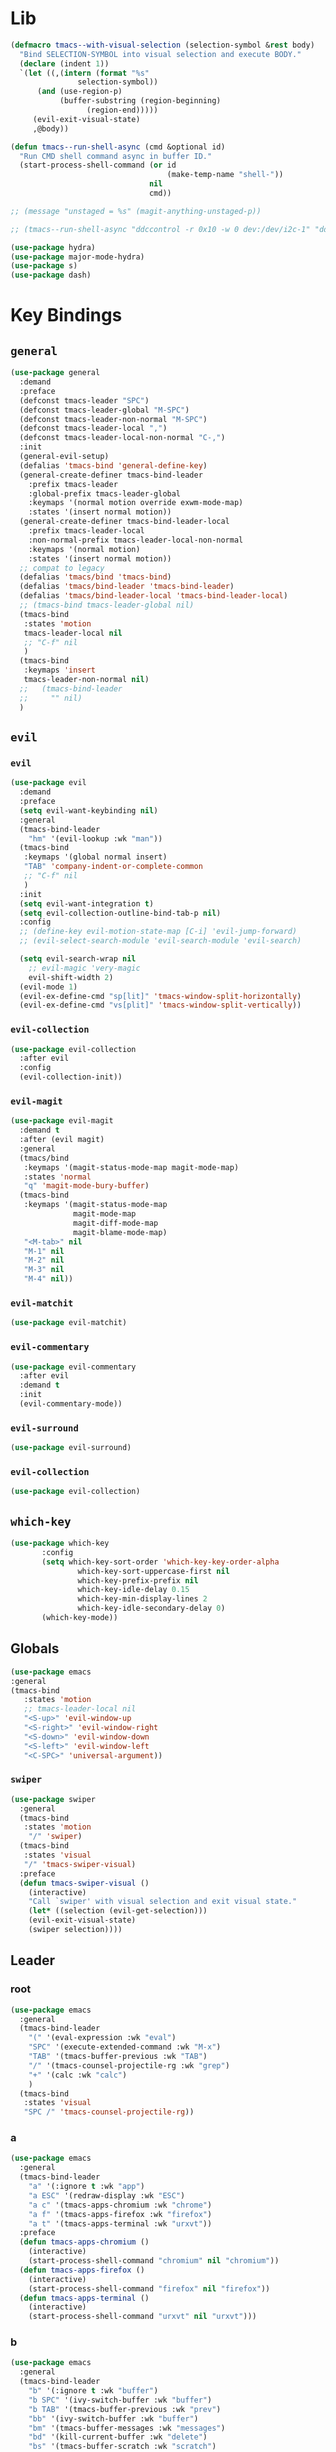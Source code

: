 #+STARTUP: contents
* Lib
#+BEGIN_SRC emacs-lisp
(defmacro tmacs--with-visual-selection (selection-symbol &rest body)
  "Bind SELECTION-SYMBOL into visual selection and execute BODY."
  (declare (indent 1))
  `(let ((,(intern (format "%s"
			   selection-symbol))
	  (and (use-region-p)
	       (buffer-substring (region-beginning)
				 (region-end)))))
     (evil-exit-visual-state)
     ,@body))

(defun tmacs--run-shell-async (cmd &optional id)
  "Run CMD shell command async in buffer ID."
  (start-process-shell-command (or id 
                                   (make-temp-name "shell-"))
                               nil 
                               cmd))

;; (message "unstaged = %s" (magit-anything-unstaged-p))

;; (tmacs--run-shell-async "ddccontrol -r 0x10 -w 0 dev:/dev/i2c-1" "ddccontrol")
#+END_SRC
#+BEGIN_SRC emacs-lisp
(use-package hydra)
(use-package major-mode-hydra)
(use-package s)
(use-package dash)
#+END_SRC
* Key Bindings
** =general=
#+BEGIN_SRC emacs-lisp
(use-package general
  :demand
  :preface
  (defconst tmacs-leader "SPC")
  (defconst tmacs-leader-global "M-SPC")
  (defconst tmacs-leader-non-normal "M-SPC")
  (defconst tmacs-leader-local ",")
  (defconst tmacs-leader-local-non-normal "C-,")
  :init
  (general-evil-setup)
  (defalias 'tmacs-bind 'general-define-key)
  (general-create-definer tmacs-bind-leader
    :prefix tmacs-leader
    :global-prefix tmacs-leader-global
    :keymaps '(normal motion override exwm-mode-map)
    :states '(insert normal motion))
  (general-create-definer tmacs-bind-leader-local
    :prefix tmacs-leader-local
    :non-normal-prefix tmacs-leader-local-non-normal
    :keymaps '(normal motion)
    :states '(insert normal motion))
  ;; compat to legacy
  (defalias 'tmacs/bind 'tmacs-bind)
  (defalias 'tmacs/bind-leader 'tmacs-bind-leader)
  (defalias 'tmacs/bind-leader-local 'tmacs-bind-leader-local)
  ;; (tmacs-bind tmacs-leader-global nil)
  (tmacs-bind
   :states 'motion
   tmacs-leader-local nil
   ;; "C-f" nil
   )
  (tmacs-bind
   :keymaps 'insert
   tmacs-leader-non-normal nil)
  ;;   (tmacs-bind-leader
  ;;     "" nil)
  )
#+END_SRC
** =evil=
*** =evil=
#+BEGIN_SRC emacs-lisp
(use-package evil
  :demand
  :preface
  (setq evil-want-keybinding nil)
  :general
  (tmacs-bind-leader
    "hm" '(evil-lookup :wk "man"))
  (tmacs-bind
   :keymaps '(global normal insert)
   "TAB" 'company-indent-or-complete-common
   ;; "C-f" nil
   )
  :init
  (setq evil-want-integration t)
  (setq evil-collection-outline-bind-tab-p nil)
  :config
  ;; (define-key evil-motion-state-map [C-i] 'evil-jump-forward)
  ;; (evil-select-search-module 'evil-search-module 'evil-search)

  (setq evil-search-wrap nil
	;; evil-magic 'very-magic
	evil-shift-width 2)
  (evil-mode 1)
  (evil-ex-define-cmd "sp[lit]" 'tmacs-window-split-horizontally)
  (evil-ex-define-cmd "vs[plit]" 'tmacs-window-split-vertically))
#+END_SRC
*** =evil-collection=
#+BEGIN_SRC emacs-lisp
(use-package evil-collection
  :after evil
  :config
  (evil-collection-init))
#+END_SRC
*** =evil-magit=
#+begin_src emacs-lisp
(use-package evil-magit
  :demand t
  :after (evil magit)
  :general
  (tmacs/bind
   :keymaps '(magit-status-mode-map magit-mode-map)
   :states 'normal
   "q" 'magit-mode-bury-buffer)
  (tmacs-bind
   :keymaps '(magit-status-mode-map 
              magit-mode-map 
              magit-diff-mode-map 
              magit-blame-mode-map)
   "<M-tab>" nil
   "M-1" nil
   "M-2" nil
   "M-3" nil
   "M-4" nil))
#+end_src
*** =evil-matchit=
#+begin_src emacs-lisp
(use-package evil-matchit)
#+end_src
*** =evil-commentary=
#+begin_src emacs-lisp
(use-package evil-commentary
  :after evil
  :demand t
  :init
  (evil-commentary-mode))
#+end_src
*** =evil-surround=
#+begin_src emacs-lisp
(use-package evil-surround)
#+end_src
*** =evil-collection=
#+begin_src emacs-lisp
(use-package evil-collection)
#+end_src
** =which-key=
#+BEGIN_SRC emacs-lisp
  (use-package which-key
         :config
         (setq which-key-sort-order 'which-key-key-order-alpha
                 which-key-sort-uppercase-first nil
                 which-key-prefix-prefix nil
                 which-key-idle-delay 0.15
                 which-key-min-display-lines 2
                 which-key-idle-secondary-delay 0)
         (which-key-mode))
#+END_SRC
** Globals
#+BEGIN_SRC emacs-lisp
(use-package emacs
:general
(tmacs-bind
   :states 'motion
   ;; tmacs-leader-local nil
   "<S-up>" 'evil-window-up
   "<S-right>" 'evil-window-right
   "<S-down>" 'evil-window-down
   "<S-left>" 'evil-window-left
   "<C-SPC>" 'universal-argument))
#+END_SRC
*** =swiper=
#+BEGIN_SRC emacs-lisp
(use-package swiper
  :general
  (tmacs-bind
   :states 'motion
    "/" 'swiper)
  (tmacs-bind
   :states 'visual
   "/" 'tmacs-swiper-visual)
  :preface
  (defun tmacs-swiper-visual ()
    (interactive)
    "Call `swiper' with visual selection and exit visual state."
    (let* ((selection (evil-get-selection)))
    (evil-exit-visual-state)
    (swiper selection))))
#+END_SRC
** Leader
*** root
#+BEGIN_SRC emacs-lisp
(use-package emacs
  :general
  (tmacs-bind-leader
    "(" '(eval-expression :wk "eval")
    "SPC" '(execute-extended-command :wk "M-x")
    "TAB" '(tmacs-buffer-previous :wk "TAB")
    "/" '(tmacs-counsel-projectile-rg :wk "grep")
    "+" '(calc :wk "calc")
    )
  (tmacs-bind
   :states 'visual
   "SPC /" 'tmacs-counsel-projectile-rg))
#+END_SRC
*** a
#+BEGIN_SRC emacs-lisp
(use-package emacs
  :general
  (tmacs-bind-leader
    "a" '(:ignore t :wk "app")
    "a ESC" '(redraw-display :wk "ESC")
    "a c" '(tmacs-apps-chromium :wk "chrome")
    "a f" '(tmacs-apps-firefox :wk "firefox")
    "a t" '(tmacs-apps-terminal :wk "urxvt"))
  :preface
  (defun tmacs-apps-chromium ()
    (interactive)
    (start-process-shell-command "chromium" nil "chromium"))
  (defun tmacs-apps-firefox ()
    (interactive)
    (start-process-shell-command "firefox" nil "firefox"))
  (defun tmacs-apps-terminal ()
    (interactive)
    (start-process-shell-command "urxvt" nil "urxvt")))
#+END_SRC
*** b
#+BEGIN_SRC emacs-lisp
(use-package emacs
  :general
  (tmacs-bind-leader
    "b" '(:ignore t :wk "buffer")
    "b SPC" '(ivy-switch-buffer :wk "buffer")
    "b TAB" '(tmacs-buffer-previous :wk "prev")
    "bb" '(ivy-switch-buffer :wk "buffer")
    "bm" '(tmacs-buffer-messages :wk "messages")
    "bd" '(kill-current-buffer :wk "delete")
    "bs" '(tmacs-buffer-scratch :wk "scratch")
    "br" '(tmacs-buffer-rename :wk "rename")
    "bm" '(tmacs-buffer-messages :wk "messages")
    "bw" '(tmacs-buffer-warnings :wk "warnings")
    "bn" '(next-buffer :wk "next")
    "bN" '(previous-buffer :wk "prev"))
  :config
  ;; scratch buffer major mode  
  (setq initial-major-mode #'emacs-lisp-mode)
  :preface
  (defun tmacs-buffer-messages ()
    "Switch to the `*Messages*' buffer."
    (interactive)
    (switch-to-buffer (switch-to-buffer "*Messages*")))
  (defun tmacs-buffer-warnings ()
    "Switch to the `*Warnigns*' buffer."
    (interactive)
    (switch-to-buffer (switch-to-buffer "*Warnings*")))
  (defun tmacs-buffer-scratch ()
    "Create and switch to new unique scratch buffer."
    (interactive)
    (let* ((new-buffer (get-buffer-create (make-temp-name "scratch-"))))
      (with-current-buffer new-buffer
	(if (eq major-mode 'fundamental-mode)
	    (funcall initial-major-mode)))
      (switch-to-buffer new-buffer)))
  (defun tmacs-buffer-rename ()
    "Rename current buffer."
    (interactive)
    (rename-buffer (read-string "Rename buffer to: " (buffer-name))))
  (defun tmacs-buffer-previous (&optional window)
    "Switch back and forth between current and last buffer in the current window.
If WINDOW is set, use different window than the current."
    (interactive)
    (let ((current-buffer (window-buffer window))
          (buffer-predicate
           (frame-parameter (window-frame window) 'buffer-predicate)))
      ;; switch to first buffer previously shown in this window that matches
      ;; frame-parameter `buffer-predicate'
      (switch-to-buffer
       (or (cl-find-if (lambda (buffer)
                         (and (not (eq buffer current-buffer))
                              (or (null buffer-predicate)
                                  (funcall buffer-predicate buffer))))
                       (mapcar #'car (window-prev-buffers window)))
           ;; `other-buffer' honors `buffer-predicate' so no need to filter
           (other-buffer current-buffer t))))))
#+END_SRC
**** =ivy=
#+BEGIN_SRC emacs-lisp
(use-package ivy
  :config
  (ivy-mode 1)
  (define-key ivy-minibuffer-map [escape] 'minibuffer-keyboard-quit)
  ;; add ‘recentf-mode’ and bookmarks to ‘ivy-switch-buffer’.
  (setq ivy-use-virtual-buffers t)
  ;; number of result lines to display
  (setq ivy-height 10)
  ;; do not count candidates
  (setq ivy-count-format "(%d/%d)")
  ;; no regexp by default
  (setq ivy-initial-inputs-alist nil)
  ;; don't exit on backspace
  (setq ivy-on-del-error-function nil)
  (setq ivy-use-selectable-prompt t)
  ;; configure regexp engine.
  (setq ivy-re-builders-alist
	;; allow input not in order
	'((t . ivy--regex-ignore-order))))
#+END_SRC
*** e
#+begin_src emacs-lisp
(use-package emacs
  :after flycheck
  :general
  (tmacs-bind-leader
    "e" '(:ignore t :wk "edit/error")
    "e ESC" '(redraw-display :wk "ESC")
    "el" '(tmacs-error-list-toggle :wk "list errors")
    "en" '(flycheck-next-error :wk "next")
    "ep" '(flycheck-previous-error :wk "previous")
    "ev" '(flycheck-verify-setup :wk "verify")
    "ea SPC" '(tmacs-edit-align-whitespace :wk "SPC")
    "ea&" '(tmacs-edit-align-& :wk "&")
    "ea," '(tmacs-edit-align-comma :wk ",")
    )
  :preface
  ;; toggle flycheck window
  (defun tmacs-error-list-toggle ()
    "Toggle flycheck's error list window.
If the error list is visible, hide it.  Otherwise, show it."
    (interactive)
    (-if-let (window (flycheck-get-error-list-window))
	(quit-window nil window)
      (flycheck-list-errors)))
  ;; from: http://pragmaticemacs.com/emacs/aligning-text/
  (defun tmacs-edit-align-whitespace (start end)
    "Align columns by whitespace"
    (interactive "r")
    (align-regexp start end
                  "\\(\\s-*\\)\\s-" 1 0 t))
  (defun tmacs-edit-align-& (start end)
    "Align columns by &"
    (interactive "r")
    (align-regexp start end
                  "\\(\\s-*\\)&" 1 1 t))
  (defun tmacs-edit-align-comma (start end)
    "Align columns by comma"
    (interactive "r")
    (align-regexp start end
                  "\\(\\s-*\\)," 1 1 t))
  )
#+end_src
*** f
#+BEGIN_SRC emacs-lisp
(use-package emacs
  :general
  (tmacs-bind-leader
    "f" '(:ignore t :wk "file")
    "fe" '(:ignore t :wk "emacs")
    "fec" '(tmacs-file-config-src :wk "config")
    "fei" '(tmacs-file-init :wk "init")
    "fet" '(tmacs-file-tmacs :wk "tmacs (legacy)")
    "feb" '(tmacs-file-bootstrap-emacs :wk "bootstrap")
    "fep" '(tmacs-file-emacs-package :wk "package")
    "fD" '(tmacs-file-delete :wk "Delete")
    "fn" '(:ignore t :wk "nix")
    "fnn" '(tmacs-file-nix-home :wk "home")
    "fnh" '(tmacs-file-nix-home :wk "home")
    "fnc" '(tmacs-file-nix-current-host :wk "config")
    "fT" '(tmacs-file-touch :wk "Touch")
    )
  :preface
  (defun tmacs-file-config-src ()
    "Open 'tmacs-file-config-src."
    (interactive)
    (find-file-existing tmacs-file-config-src))
  (defun tmacs-file-init ()
    "Open 'tmacs-file-init."
    (interactive)
    (find-file-existing tmacs-file-init))
  (defun tmacs-file-tmacs ()
    "Open tmacs legacy config."
    (interactive)
    (find-file-existing (expand-file-name "~/tmacs/config.org")))
  (defun tmacs-file-touch ()
    "updates mtime on the file for the current buffer."
    (interactive)
    (shell-command (concat "touch " (shell-quote-argument (buffer-file-name))))
    (clear-visited-file-modtime))
(defun tmacs-file-bootstrap-emacs ()
    "Open bootstrap config."
    (interactive)
    (find-file-existing (expand-file-name "init_bootstrap.el"
                                          tmacs-file-nixos-emacs)))
(defun tmacs-file-emacs-package ()
    "Open emacs package file."
    (interactive)
    (find-file-existing (expand-file-name "services/emacs/package.nix"
                                          tmacs-file-nixos-root)))
(defun tmacs-file-delete ()
  "Delete the current buffer and the file it is visiting."
    (interactive)
    (let ((file-name (buffer-file-name)))
      (when (and file-name (yes-or-no-p (concat "Delete buffer and file " file-name "? ")))
        (delete-file file-name)
        (kill-current-buffer)
        (message "Deleted %s." file-name))))
(defun tmacs-file-nix-current-host ()
    "Open current host config."
    (interactive)
    (find-file-existing (expand-file-name "hosts/current/default.nix"
                                          tmacs-file-nixos-root)))
(defun tmacs-file-nix-home ()
    "Open home config."
    (interactive)
    (find-file-existing (expand-file-name "home/home.nix"
                                          tmacs-file-nixos-root))))
#+END_SRC
*** g
#+BEGIN_SRC emacs-lisp
(use-package emacs
  ;; :after (magit git-timemachine)
  :general
  (tmacs-bind-leader
    "g" '(:ignore t :wk "git")
    "g ESC" '(redraw-display :wk t)
    "gs" '(magit-status :wk "status")
    "gs" '(magit-status :wk "status")
    "gS" '(tmacs-magit-ediff-stage :wk "stage")
    "gt" '(git-timemachine :wk "timemachine")
    "gb" '(magit-blame :wk "blame")
    "p#" '(magit-init :wk "init"))
  (tmacs/bind-leader-local
    :keymaps 'git-commit-mode-map
    "c" 'with-editor-finish
    "a" 'with-editor-cancel)
  (tmacs/bind-leader-local
    :keymaps 'magit-log-mode-map
    "c" 'magit-log-select-pick
    "a" 'magit-log-select-quit))
#+END_SRC
*** h
#+BEGIN_SRC emacs-lisp
(use-package emacs
  :general
  (tmacs-bind-leader
    "h" '(:ignore t :wk "help")
    "hd" '(:ignore t :wk "describe")
    "hdb" '(describe-bindings :wk "bindings")
    "hdc" '(helpful-callable :wk "callable")
    "hdC" '(helpful-command :wk "Command")
    "hdd" '(helpful-at-point :wk "point")
    "hdf" '(helpful-function :wk "function")
    "hdF" '(describe-face :wk "Face")
    "hdk" '(helpful-key :wk "key")
    "hdK" '(general-describe-keybindings :wk "keymap")
    "hdm" '(describe-mode :wk "mode")
    "hdM" '(helpful-macro :wk "Macro")
    "hdp" '(describe-package :wk "package")
    "hdv" '(helpful-variable :wk "variable")
    "hf" '(:ignore t :wk "faces")
    "hff" '(list-faces-display :wk "faces")
    "hfd" '(describe-face :wk "describe")
    "hi" 'info
    "hk" '(which-key-show-top-level :wk "keys")))
#+END_SRC
**** =helpful=
#+begin_src emacs-lisp
(use-package helpful
  :general)
#+end_src
*** i
#+begin_src emacs-lisp
(use-package emacs
  :after yasnippet
  :general
  (tmacs/bind-leader
    "i" '(:ignore t :wk "insert")
    "i ESC" '(redraw-display :wk "ESC")
    "is" '(yas-insert-snippet :wk "snippet")
    "iS$" '(yas-reload-all :wk "invalidate cache")
    "iSe" '(yas-visit-snippet-file :wk "edit")
    "iSn" '(yas-new-snippet :wk "new")))
#+end_src
*** m 
#+BEGIN_SRC emacs-lisp
(use-package emacs
  :general
  (tmacs/bind-leader
    "m" '(:ignore t :wk "mode")
    "m ESC" '(redraw-display :wk "ESC")
    "me" '(emacs-lisp-mode :wk "elisp")
    "mo" '(org-mode :wk "org")
    "mf" '(fundamental-mode :wk "fundamental")
    "mt" '(text-mode :wk "text")
    "mp" '(prog-mode :wk "prog")))
#+END_SRC
*** n
#+BEGIN_SRC emacs-lisp
(use-package emacs
  :general
  (tmacs-bind-leader
    "n" '(:ignore t :wk "nix")
    "ne" '(:ignore t :wk "emacs")
    "ner" '(tmacs-nix-emacs-reload :wk "reload")
    "nl" '(tmacs-nix-load :wk "load")
    "ns" '(tmacs-nix-stage :wk "stage")
    "nS" '(tmacs-nix-switch :wk "Switch")
    "nR" '(tmacs-nix-rollback :wk "Rollback")
    "nu" '(tmacs-nix-update :wk "update"))
  :preface
  (defun tmacs-nix-emacs-reload ()
    "Reload Emacs config."
    (interactive)
    (load-file tmacs-file-dotemacs))
  (defun tmacs--nix-run (cmds)
    "Run tnix binary with CMDS."
    (let ((default-directory tmacs-file-nixos-root)
          (compilation-buffer-name-function (lambda (ignore) 
                                              "" "*tnix*")))
      (compile (format "tnix %s" cmds) t)))
  (defun tmacs-nix-load ()
    "Load nix config."
    (interactive)
    (tmacs--nix-run "load"))
  (defun tmacs-nix-stage ()
    "Stage nix config."
    (interactive)
    (let ((default-directory "/etc/nixos"))
      (if (not (magit-anything-unstaged-p))
          (tmacs--nix-run "stage")
        (message "Unstaged changes, please review.")
        (magit-status))))
  (defun tmacs-nix-switch ()
    "Switch to new nix config."
    (interactive)
    (let ((default-directory "/etc/nixos"))
      (if (not (magit-anything-modified-p))
          (progn
            (tmacs--nix-run "switch")
            ;; TODO: only tag when exit code is 0
            (magit-run-git "tag" "-d" "stable")
            (magit-tag-create "stable" "HEAD"))
        (message "Uncommited changes, please review.")
        (magit-status))))
  (defun tmacs-nix-rollback ()
    "Rollback to last switched nix config."
    (interactive)
    (tmacs--nix-run "rollback"))
  (defun tmacs-nix-update ()
    "Update channels."
    (interactive)
    (tmacs--nix-run "update")))
#+END_SRC
*** p
#+BEGIN_SRC emacs-lisp
(use-package emacs
  :general
  (tmacs-bind-leader
    "p" '(:ignore t :wk "project")
    "p(" '(projectile-run-eshell :wk "shell")
    ;; TODO: p: open URxvt<$PROJECT>
    "pc" '(projectile-compile-project :wk "compile")
    "pC" '(projectile-configure-project :wk "configure")
    "pD" '(projectile-kill-buffers :wk "delete")
    "pF" '(projectile-dired :wk "files")
    "pr" '(projectile-run-project :wk "run")
    ;; "px" '(tmacs/project/run :wk "exec")
    "pt" '(projectile-test-project :wk "test")
    "p." '(projectile-edit-dir-locals :wk "dir-locals")
    "pi" '(tmacs-project-issues :wk "info")
    "pI" '(org-projectile-capture-for-current-project :wk "new Issue")
    "p SPC" '(counsel-projectile :wk "project")
    "pb" '(counsel-projectile-switch-to-buffer :wk "buffer")
    "pf" '(counsel-projectile-find-file :wk "file")
    "pg" '(counsel-projectile-rg :wk "grep")
    "p $" '(projectile-invalidate-cache :wk "invalidate")
    "pl" '(counsel-projectile-switch-project :wk "list")
    "fr" '(counsel-recentf :wk "recent")
    "ff" '(counsel-find-file :wk "find")
    ;; TODO: current dir (dired+?)
    "f SPC" '(dired :wk "dired")
    "fF" '(tmacs-counsel-find-file-frame :wk "find in Frame")
    "iu" '(counsel-unicode-char :wk "unicode")
    "hh" '(counsel-apropos :wk "help")

))
#+END_SRC
**** =projectile=
#+BEGIN_SRC emacs-lisp
(use-package projectile
  :demand
  :after magit
  :preface
   ;;; Default rg arguments
  ;; https://github.com/BurntSushi/ripgrep
  (when (executable-find "rg")
    (progn
      (defun modi/advice-projectile-use-rg (ignore)
        "Always use `rg' for getting a list of all files in the project."
        (ignore ignore)
        "rg --line-number --smart-case --follow --mmap --hidden -g '!.git' --null --files")
      (defun tmacs-advice-projectile-get-sub-projects-files (&rest ignore)
        (ignore ignore)
        nil)))

  (defun tmacs-projectile-project-type-cmake-configure ()
    "Configure CMake project."
    (interactive)
    (let* ((build-type (tmacs--projectile-project-type-cmake-configure-prompt)))
      (let ((default-directory (projectile-project-root)))
        (compile (concat "(cd build && cmake -DCMAKE_BUILD_TYPE=" build-type " .. && make)")))))

  (defvar tmacs--projectile-project-type-cmake-configure-previous nil
    "Previously selected build type.")
  (make-variable-buffer-local 'tmacs--projectile-project-type-cmake-configure-previous)

  (defun tmacs--projectile-project-type-cmake-configure-prompt ()
    "Prompt user for build type."
    (interactive)
    (setq-local tmacs--projectile-project-type-cmake-configure-previous 
                (completing-read "Build Type: "
                                 '("Debug" "RelWithDebInfo" "Release" "MinSizeRel")
                                 nil
                                 t
                                 nil
                                 nil
                                 tmacs--projectile-project-type-cmake-configure-previous)))
  :init
  (advice-add 'projectile-get-ext-command :override #'modi/advice-projectile-use-rg)
  (advice-add 'projectile-get-sub-projects-files :override #'tmacs-advice-projectile-get-sub-projects-files)
  :config
  ;; fix for https://github.com/bbatsov/projectile/issues/1270
  ;; (setq projectile-project-compilation-cmd "")
  ;; (setq projectile-project-run-cmd "")

  (setq projectile-completion-system 'ivy
        projectile-enable-caching nil)

  (projectile-register-project-type 'npm '("package.json")
                                    :src-dir "src"
                                    :compile "npm run build"
                                    :run "npm start"
                                    :test "npm test"
                                    :test-suffix ".test")

  (projectile-register-project-type 'rust-cargo '("Cargo.toml")
                                    :src-dir "src"
                                    :compile "cargo build"
                                    :run "cargo run"
                                    :test "cargo test")

  (projectile-register-project-type 'make '("Makefile")
                                    :run "./main"
                                    :compile "make"
                                    :test "make test")

  (projectile-register-project-type 'cmake '("CMakeLists.txt")
                                    :run "(cd build && make && ./main)"
                                    :compile "(cd build && cmake .. && make)"
                                    :configure #'tmacs-projectile-project-type-cmake-configure 
                                    :test "(cd build && make test)")

  (projectile-mode))
#+END_SRC
**** =org-projectile=
#+begin_src emacs-lisp
(use-package org-projectile
  :demand t
  :after magit
  :preface
  (defun tmacs-project-issues ()
    (interactive)
    (org-projectile-goto-location-for-project (projectile-project-name)))
  :init
  (setq-default org-projectile-per-project-filepath "project.org")
  :config
  (org-projectile-per-project)
  (setq org-agenda-files (append org-agenda-files
                                 (cl-remove-if-not 'file-exists-p
                                                   (org-projectile-todo-files)))))
#+END_SRC
#+end_src
**** =counsel-projectile=
#+begin_src emacs-lisp
(use-package counsel-projectile
  :after (org magit)
  :preface
  (defun tmacs-counsel-projectile-rg ()
    (interactive)
    (tmacs--with-visual-selection counsel-projectile-rg-initial-input
				  (counsel-projectile-rg "--hidden")))
  (defun counsel-org-goto-action (x)
    "Go to headline in candidate X, show subtree and center screen."
    (progn
      (org-goto-marker-or-bmk (cdr x))
      (org-show-subtree)
      (recenter)))
  :general
  (general-def
    :prefix tmacs-leader-local
    :keymaps '(normal motion visual)
    "SPC" '(counsel-imenu :wk "imenu"))
  (tmacs-bind-leader-local
    :keymaps 'org-mode-map
    "SPC" '(counsel-org-goto :wk "goto"))
  :config
  (mapc #'projectile-add-known-project
        (mapcar #'file-name-as-directory (magit-list-repos)))
  ;; Optionally write to persistent `projectile-known-projects-file'
  (projectile-save-known-projects)
  (counsel-projectile-mode 1)
  ;; open magit when opening new project
  
  ;;(counsel-projectile-modify-action
  ;;  'counsel-projectile-switch-project-action
  ;;  '((add ("of" frame-workflow-switch-directory-frame "open in frame"))
;;  (default frame-workflow-switch-directory-frame)))

  )
#+end_src
*** q
#+BEGIN_SRC emacs-lisp
(use-package emacs
  :ensure nil
  :general
  (tmacs-bind-leader
    "q" '(:ignore t :wk "quit")
    "q ESC" '(redraw-display :wk t)
    "qR" '(tmacs-quit-reboot :wk "reboot")
    "qq" '(tmacs-quit-emacs :wk "quit xsession")
    "qQ" '(tmacs-quit-shutdown :wk "shutdown"))
  :preface
  (defun tmacs-quit-emacs ()
    "Prompt to save changed buffers and exit Emacs."
    (interactive)
    (save-some-buffers)
    (kill-emacs))
  (defun tmacs-quit-reboot ()
    "Reboot."
    (interactive)
    (tmacs--run-shell-async "reboot"))
  (defun tmacs-quit-shutdown ()
    "Reboot."
    (interactive)
    (tmacs--run-shell-async "shutdown now"))
  )
#+END_SRC
**** =restart-emacs=
#+BEGIN_SRC emacs-lisp
  (use-package restart-emacs
    :preface
    (defun tmacs-quit-restart-emacs (&optional args)
    "Restart Emacs."
    (interactive)
    (if (not tmacs-debug) (restart-emacs)
      ;; Do not trigger a restart unless we are sure, we can restart emacs
    (restart-emacs--ensure-can-restart)
    ;; We need the new emacs to be spawned after all kill-emacs-hooks
    ;; have been processed and there is nothing interesting left
    (let* ((default-directory (restart-emacs--guess-startup-directory))
           (restart-args '("-Q" "--load" "/etc/nixos/home/emacs/.emacs"))
           (kill-emacs-hook (append kill-emacs-hook
                                    (list (apply-partially #'restart-emacs--launch-other-emacs
                                                           restart-args)))))
      (save-buffers-kill-emacs)))))
#+END_SRC
*** w
#+BEGIN_SRC emacs-lisp
(use-package emacs
  :general
  (tmacs-bind-leader
    "w" '(tmacs@window/body :wk "window"))
  :preface
  (defun tmacs-window-split-horizontally ()
    "Split the window horizontally, then switch to the new pane."
    (interactive)
    (split-window-below)
    (other-window 1))

  (defun tmacs-window-split-vertically ()
    "Split the window vertically, then switch to the new pane."
    (interactive)
    (split-window-right)
    (other-window 1)))
#+END_SRC
* General
** Startup
#+BEGIN_SRC emacs-lisp
(use-package emacs
  :after exwm
  :preface
  (defun tmacs-exwm-startup ()
    ;; (exwm-workspace-switch-create nil)
    ;; (funcall #'tmacs-apps-terminal)
    (exwm-workspace-switch-create 2)
    (funcall #'tmacs-apps-chromium)
    (exwm-workspace-switch-create 9)
    (funcall 'tmacs-file-config-src))
  :init
  (defun display-startup-echo-area-message ()
    (message ""))
  (setq inhibit-startup-message t)
  (setq initial-scratch-message "")
  (add-hook 'emacs-startup-hook
	    (lambda () (unless tmacs-debug 
			 (message "Started emacs in: %s" (emacs-init-time)))))
  ;; FIXME: (add-hook 'tmacs-exwm-startup-hook #'tmacs-exwm-startup)
  )
#+END_SRC
** =counsel=
#+BEGIN_SRC emacs-lisp
(use-package counsel
    :config
  (counsel-mode))
#+END_SRC
** Compilation
#+begin_src emacs-lisp
(use-package emacs
  :config
  (setq compilation-scroll-output t))
#+end_src
** Help
*** API-Demos
#+begin_src emacs-lisp 
(use-package elisp-demos
  :demand
  :init
  (advice-add 'helpful-update
	      :after
	      #'elisp-demos-advice-helpful-update))
#+end_src
* UI
** Defaults
#+begin_src emacs-lisp
(use-package emacs
  :init
  (add-hook 'prog-mode-hook #'column-number-mode)
  :config
  (defalias 'yes-or-no-p #'y-or-n-p)
  (tooltip-mode)
  (setq blink-cursor-blinks -1))
#+end_src
*** Scrolling
#+BEGIN_SRC emacs-lisp
 (setq scroll-conservatively 101
         mouse-wheel-progressive-speed nil
         mouse-wheel-scroll-amount '(2 ((shift) . 4) ((control) . 6))
         mouse-wheel-follow-mouse 't)
#+END_SRC
** EXWM
*** =exwm-randr=
#+begin_src emacs-lisp
(use-package exwm-randr
  :config
  ;; (setq exwm-randr-workspace-monitor-plist '(1 "HDMI2" 2 "HDMI2" 3 "HDMI2" 4 "HDMI2" 5 "HDMI2" 6 "HDMI2" 7 "HDMI2" 8 "HDMI2" 9 "HDMI2" 0 "eDP1"))
  (setq exwm-randr-workspace-monitor-plist '(0 "eDP1"))
  ;; (add-hook 'exwm-randr-screen-change-hook
  ;; 	    (lambda ()
  ;; 	      (start-process-shell-command
  ;; 	       "xrandr" nil "xrandr --output VGA1 --left-of LVDS1 --auto")))
  (exwm-randr-enable)
  )
#+end_src
*** =exwm-systemtray=
#+begin_src emacs-lisp
(use-package exwm-systemtray
  :demand
  :config
  (exwm-systemtray-enable))
#+end_src
*** =exwm=
#+begin_src emacs-lisp
(use-package exwm
  :after (exwm-systemtray iflipb)
  :demand
  :general
  (tmacs-bind 
   :keymaps '(insert motion override exwm-mode-map)
   ;; [M-tab] 'next-buffer
   ;; [M-iso-lefttab] 'previous-buffer
   [M-tab] 'iflipb-next-buffer
   [M-iso-lefttab] 'iflipb-previous-buffer
   [s-tab] 'tmacs@window/body
   [S-right] 'evil-window-right
   [S-left] 'evil-window-left
   [S-up] 'evil-window-up
   [S-down] 'evil-window-down
   "M-b" 'exwm-workspace-switch-to-buffer
   )
  :init
  (add-hook 'exwm-update-class-hook
            (lambda ()
              (exwm-workspace-rename-buffer exwm-class-name)))
  (add-hook 'exwm-manage-finish-hook #'my/exwm-window-managed)
  (defvar tmacs-exwm-startup-hook nil
    "Hook run after initialization of exwm.")
  :config
  (setq exwm-workspace-number 10
        exwm-input-global-keys
        `(;; 's-r': Reset (to line-mode).
          ([?\M-r] . exwm-reset)
          ;; 's-w': Switch workspace.
          ([?\M-w] . exwm-workspace-switch)
          ([?\M-e] . exwm-edit--compose)
          ([?\M-\t] . iflipb-next-buffer)
          (,(kbd "<XF86AudioRaiseVolume>") . tmacs-desktop-volume-raise)
          (,(kbd "<XF86AudioLowerVolume>") . tmacs-desktop-volume-lower)
          (,(kbd "<XF86AudioMute>") . tmacs-desktop-volume-mute)
          (,(kbd "<S-iso-leftab>") . iflipb-previous-buffer)
          ;; 's-&': Launch application.
          ([?\s-\s] . (lambda (command)
                        (interactive (list (read-shell-command "$ ")))
                        (start-process-shell-command command nil command)))
          ;; 's-N': Switch to certain workspace.
          ,@(mapcar (lambda (i)
                      `(,(kbd (format "M-%d" i)) .
                        (lambda ()
                          (interactive)
                          (exwm-workspace-switch-create ,i))))
                    (number-sequence 0 9))))
  (setq exwm-input-simulation-keys'(
                                    
                                    ;; ([?\C-b] . [left])
                                    
                                    ;; ([?\C-f] . [right])
                                    
                                    ;; ([?\C-p] . [up])
                                    ;; ([?\C-n] . [down])
                                    ([?\C-a] . [home])
                                    ([?\C-e] . [end])
                                    ;; ([?\M-v] . [prior])
                                    ;; ([?\C-v] . [next])
                                    ;; ([?\C-d] . [delete])
                                    ;; ([?\C-k] . [S-end delete])
                                    ))
  (add-to-list 'exwm-input-prefix-keys ?\M-\s)
  (add-to-list 'exwm-input-prefix-keys ?\M-\t)
  (add-to-list 'exwm-input-prefix-keys ?\s-\t)
  (add-to-list 'exwm-input-prefix-keys ?\M-b)
  ;; TODO: investigate height problems
  ;; (setq exwm-workspace-minibuffer-position 'bottom)
  ;; disable simulation keys for terminal:
  (run-hooks 'tmacs-exwm-startup-hook)
  :preface
  (defconst tmacs--desktop-volume-format-string
    "amixer -q set Master %s unmute; volnoti-show $(amixer get Master | grep -Po '[0-9]+(?=%%)' | tail -1)")
  (defun tmacs-desktop-volume-raise ()
    "Raise desktop volume."
    (interactive)
    (start-process-shell-command "tmacs-desktop"
                                 nil 
                                 (format tmacs--desktop-volume-format-string "1+")))
  (defun tmacs-desktop-volume-lower ()
    "Lower desktop volume."
    (interactive)
    (start-process-shell-command "tmacs-desktop" 
                                 nil 
                                 (format tmacs--desktop-volume-format-string "1-")))
  (defun tmacs-desktop-volume-mute ()
    "Mute toggle desktop volume."
    (interactive)
    (start-process-shell-command "tmacs-desktop" 
                                 nil 
                                 "amixer -q set Master toggle; if amixer get Master | grep -Fq '[off]'; then volnoti-show -m; else volnoti-show $(amixer get Master | grep -Po '[0-9]+(?=%)' | tail -1); fi"
                                 ))
  (defun my/exwm-window-managed ()
    "To be called from exwm-manage-finish-hook."
    (when exwm-class-name
      (cond 
       ;; ((string= exwm-class-name "URxvt")
       ;; 	(call-interactively 'exwm-input-release-keyboard))
       ((string= exwm-class-name "Emacs")
        (call-interactively 'exwm-input-release-keyboard))))
    ;; (message "exwm-class-name: %s" exwm-class-name)
    ))
#+end_src
*** =exwm-edit=
#+begin_src emacs-lisp
(use-package exwm-edit
  :after exwm
  :demand t
  :general
  (tmacs-bind
   :keymaps 'exwm-mode-map
   "C-c" nil)
  (tmacs-bind-leader-local
    :keymaps 'exwm-edit-mode-map
    "c" 'exwm-edit--finish
    "a" 'exwm-edit--cancel)
  ;; :init
  ;; (define-key exwm-mode-map (kbd "C-c") nil)
  :init
  (setq exwm-edit-bind-default-keys nil)
  :config
  ;; (exwm-input-set-key (kbd "C-c '") nil)
  ;; (exwm-input-set-key (kbd "C-c C-'") nil)
  
  ;; (define-key exwm-input-mode-map (kbd "C-c") nil)
  )
#+end_src
** Windows
*** =golden-ratio=
#+BEGIN_SRC emacs-lisp
(use-package golden-ratio
  :preface
  (defun tmacs-ediff-comparison-buffer-p ()
    (and (boundp 'ediff-this-buffer-ediff-sessions)
         ediff-this-buffer-ediff-sessions))
  :config
  (add-to-list 'golden-ratio-exclude-modes "ediff-mode")
  (add-to-list 'golden-ratio-inhibit-functions 'tmacs-ediff-comparison-buffer-p)
  (setq golden-ratio-extra-commands '(evil-window-left 
                                      evil-window-up 
                                      evil-window-right 
                                      evil-window-down)
        golden-ratio-auto-scale t)
  (golden-ratio-mode 1))
#+END_SRC
*** =move-border=
#+BEGIN_SRC emacs-lisp
(use-package move-border
  :commands (move-border-left
	     move-border-down
	     move-border-up
	     move-border-right))
#+END_SRC
*** =winner=
#+BEGIN_SRC emacs-lisp
(use-package winner
  :preface
  (defvar tmacs-window-last-config nil)
  (defun tmacs-window-split-horizontally-for-temp-buffers ()
    (setq tmacs-window-last-config (current-window-configuration))
    (when (one-window-p t)
      (split-window-horizontally)))
  ;; from: https://www.emacswiki.org/emacs/ToggleWindowSplit
  (defun tmacs-window-toggle-split ()
    "Toggle vertical/horizontal split."
    (interactive)
    (if (= (count-windows) 2)
        (let* ((this-win-buffer (window-buffer))
	       (next-win-buffer (window-buffer (next-window)))
	       (this-win-edges (window-edges (selected-window)))
	       (next-win-edges (window-edges (next-window)))
	       (this-win-2nd (not (and (<= (car this-win-edges)
					   (car next-win-edges))
				       (<= (cadr this-win-edges)
					   (cadr next-win-edges)))))
	       (splitter
		(if (= (car this-win-edges)
		       (car (window-edges (next-window))))
		    'split-window-horizontally
		  'split-window-vertically)))
	  (delete-other-windows)
	  (let ((first-win (selected-window)))
	    (funcall splitter)
	    (if this-win-2nd (other-window 1))
	    (set-window-buffer (selected-window) this-win-buffer)
	    (set-window-buffer (next-window) next-win-buffer)
	    (select-window first-win)
	    (if this-win-2nd (other-window 1))))))
  (defun tmacs-window-previous ()
    "Switch back and forth between current and last window in the current frame."
    (interactive)
    (let (;; switch to first window previously shown in this frame
          (prev-window (get-mru-window nil t t)))
      ;; Check window was not found successfully
      (unless prev-window (user-error "Last window not found"))
      (select-window prev-window)))

  (defun tmacs-window-delete (&optional arg)
    "Delete the current window.
If the universal prefix argument ARG is used then kill the buffer too."
    (interactive "P")
    (if (equal '(4) arg)
        (kill-buffer-and-window)
      (delete-window)))
  :init
  (add-hook 'temp-buffer-window-setup-hook
            'tmacs-window-split-horizontally-for-temp-buffers)
  (setq winner-dont-bind-my-keys t)
  :config
  (pretty-hydra-define tmacs@window (:hint nil)
    ("Management" 
     (("d" delete-window "delete" :exit t)
      ("D" delete-other-windows "delete other" :exit t)
      ("<tab>" ace-swap-window "swap" :exit t)
      ("a" ace-select-window "select")
      ("o" other-window "cycle")
      ("t" tmacs-window-toggle-split "toggle split")
      )
     "Select"
     (("<left>" evil-window-left "←")
      ("<down>" evil-window-down "↓")
      ("<up>" evil-window-up "↑")
      ("<right>" evil-window-right "→"))
     "Resize"
     (
      ;; ("g" golden-ratio-mode "golden ratio")
      ("<S-left>" move-border-left "←")
      ("<S-down>" move-border-down "↓")
      ("<S-up>" move-border-up "↑")
      ("<S-right>" move-border-right "→")
      ("n" balance-windows "balance"))
     "History"
     (("u" winner-undo "undo")
      ("C-r" winner-redo "redo"))
     "Rotate"
     (("r" evil-window-rotate-downwards "rotate cw")
      ("R" evil-window-rotate-upwards "rotate ccw"))
     "Split"
     (("h" tmacs-window-split-horizontally "horizontally")
      ;; non-memoic shurtcut due to muscle memory of :sp vim command
      ("s" tmacs-window-split-horizontally "horizontally")
      ("v" tmacs-window-split-vertically "vertically"))))
  (winner-mode))
#+END_SRC
** Buffers
*** Minibuffer
#+begin_src emacs-lisp
(use-package emacs
  :init
  (add-hook 'eval-expression-minibuffer-setup-hook #'eldoc-mode)
  (add-hook 'eval-expression-minibuffer-setup-hook (lambda () (insert "()") (backward-char)))
  :config
  (setq enable-recursive-minibuffers t
        savehist-save-minibuffer-history t))
#+end_src
**** Echo Area
#+begin_src emacs-lisp
(use-package emacs
  :config
  (fringe-mode '(0 . 0))
  (dolist
      (buf (list " *Minibuf-0*" 
		 " *Minibuf-1*" 
		 " *Echo Area 0*" 
		 " *Echo Area 1*" 
		 "*Quail Completions*"))
    (when (get-buffer buf)
      (with-current-buffer buf
	(setq-local face-remapping-alist '((default 
					     (:height 0.75) 
					     (:background "#000000"))))))))
#+end_src
*** =iflipb=
#+begin_src emacs-lisp
(use-package iflipb
  :demand)
#+end_src
*** =uniquify=
#+begin_src emacs-lisp
(use-package uniquify
  :defer 2
  :init
  (setq uniquify-buffer-name-style 'forward))
#+end_src
** Theme
#+BEGIN_SRC emacs-lisp
(use-package zenburn-theme
  :demand
  :config
  (setq zenburn-use-variable-pitch t
	zenburn-scale-org-headlines t
	zenburn-scale-outline-headlines t))
#+END_SRC
** Modeline
#+begin_src emacs-lisp
(use-package emacs
  :config
  (setq display-time-default-load-average nil
	display-time-format " %a %F %H:%M")
  (display-time-mode))
#+end_src
*** =doom-modeline=
#+begin_src emacs-lisp
;; FIXME: use version pinned in home/emacs/package.nix
(use-package doom-modeline
  :hook (after-init . doom-modeline-mode)
  :config
  (doom-modeline-def-modeline 'tmacs-main
    '(bar 
      ;; workspace-number 
      window-number
      ;; evil-state 
      ;; ryo-modal 
      ;; xah-fly-keys 
      matches 
      buffer-info 
      remote-host 
      buffer-position 
      parrot 
      selection-info)
    '(persp-name 
      lsp 
      irc 
      mu4e 
      github debug 
      fancy-battery 
      minor-modes 
      input-method 
      buffer-encoding 
      major-mode 
      process 
      vcs 
      checker 
      misc-info))
  (defun tmacs-doom-modeline-mode-hook ()
    (doom-modeline-set-modeline 'tmacs-main 'default))
  (add-hook 'doom-modeline-mode-hook 'tmacs-doom-modeline-mode-hook)
  (setq doom-modeline-height 25))
#+end_src
** Highlighting
*** =hl-line=
#+begin_src emacs-lisp
(use-package hl-line
  :init (global-hl-line-mode t)
  :config
  (setq hl-line-sticky-flag nil
        global-hl-line-sticky-flag nil))
#+end_src
*** =hl-todo=
#+BEGIN_SRC emacs-lisp
(use-package hl-todo
  :demand t
  :config
  (setq hl-todo-keyword-faces
        '(("HOLD" . "#d0bf8f")
          ("WIP" . "#d0bf8f")
          ("TODO" . "#cc9393")
          ("NEXT" . "#dca3a3")
          ("THEM" . "#dc8cc3")
          ("PROG" . "#7cb8bb")
          ("OKAY" . "#7cb8bb")
          ("DONT" . "#5f7f5f")
          ("DISABLED" . "#5f7f5f")
          ("FAIL" . "#8c5353")
          ("DONE" . "#afd8af")
          ("NOTE"   . "#d0bf8f")
          ("KLUDGE" . "#d0bf8f")
          ("HACK"   . "#d0bf8f")
          ("FIXME"  . "#cc9393")
          ("XXX"    . "#cc9393")
          ("XXXX"   . "#cc9393")
          ("???"    . "#cc9393")))
  (global-hl-todo-mode))
#+END_SRC
* Editing
** Defaults
#+begin_src emacs-lisp
(use-package emacs
  :config
  ;; Put all backup files in a single place
  (let ((backup-dir (expand-file-name "backup" user-emacs-directory)))
    (unless (file-directory-p backup-dir)
      (mkdir backup-dir t))
    (setq backup-directory-alist `(("." . ,backup-dir))))
  (setq auto-save-file-name-transforms `((".*" ,(concat user-emacs-directory "auto-save") t))
	auto-save-list-file-name (concat user-emacs-directory "autosave")
	abbrev-file-name (concat user-emacs-directory "abbrev_defs")
	backup-by-copying t
	version-control t
	vc-make-backup-files t
	kept-new-versions 10
	kept-old-versions 0
	delete-old-versions t
	;; Disable creation of lock-files named .#<filaname>
	create-lockfiles nil
	large-file-warning-threshold 100000000)
  (save-place-mode 1)
  (delete-selection-mode t))
#+end_src

Adapted from: [[https://github.com/hrs/sensible-defaults.el/blob/master/sensible-defaults.el][hrs/sensible-defaults]]
#+BEGIN_SRC emacs-lisp
(setq-default indent-tabs-mode nil
              tab-width 2
              js-indent-level 2
              sentence-end-double-space nil
              vc-follow-symlinks t
              tab-always-indent 'complete
              max-specpdl-size 10000
              save-interprogram-paste-before-kill t
              help-window-select t
              fill-column 80)
#+END_SRC

Treat CamelCase as separate words.
#+BEGIN_SRC emacs-lisp
(add-hook 'prog-mode-hook 'subword-mode)
#+END_SRC

When saving a file that starts with a shebang, make it executable.
#+BEGIN_SRC emacs-lisp
(add-hook 'after-save-hook
          'executable-make-buffer-file-executable-if-script-p)
#+END_SRC

When saving a file in a directory that doesn't exist, offer
to (recursively) create the file's parent directories.
#+BEGIN_SRC emacs-lisp
(add-hook 'before-save-hook
          (lambda ()
            (when buffer-file-name
              (let ((dir (file-name-directory buffer-file-name)))
                (when (and (not (file-exists-p dir))
                           (y-or-n-p (format "Directory %s does not exist. Create it?" dir)))
                  (make-directory dir t))))))
#+END_SRC

Add file sizes in human-readable units (KB, MB, etc) to dired buffers.
#+BEGIN_SRC emacs-lisp
(setq-default dired-listing-switches "-alh")
#+END_SRC

Use ligatures, to show fancy symbols for lambda functions and more.
#+BEGIN_SRC emacs-lisp
(global-prettify-symbols-mode t)
#+END_SRC
*** UTF-8
Use UTF-8 everywhere.
#+BEGIN_SRC emacs-lisp
(use-package emacs
  :config
  (when (fboundp 'set-charset-priority)
    (set-charset-priority 'unicode))
  (prefer-coding-system                   'utf-8)
  (set-terminal-coding-system             'utf-8)
  (set-keyboard-coding-system             'utf-8)
  (set-selection-coding-system            'utf-8)
  (setq locale-coding-system              'utf-8)
  (setq-default buffer-file-coding-system 'utf-8))
#+END_SRC
** Autosave
Save files periodically and on close.
#+BEGIN_SRC emacs-lisp
(use-package savehist
  :config
  (setq savehist-file (concat user-emacs-directory "savehist")
        history-length 1000
        savehist-autosave-interval 60
        savehist-additional-variables '(mark-ring
                                        global-mark-ring
                                        search-ring
                                        regexp-search-ring
                                        extended-command-history))
  (savehist-mode t))
#+END_SRC
** Auto Completion
*** =Company=
#+BEGIN_SRC emacs-lisp
(use-package company
  :demand
  :general
  (tmacs-bind
   :keymaps 'company-active-map
   :states 'insert
   "<tab>" 'company-complete-common-or-cycle)
  :config
  (setq company-idle-delay 0
        company-minimum-prefix-length 2
        company-require-match nil
        company-dabbrev-ignore-case nil
        company-dabbrev-downcase nil
        company-tooltip-align-annotations t)
  (global-company-mode))
#+END_SRC
** =autorevert=
#+BEGIN_SRC emacs-lisp
(use-package autorevert
  :init
  (setq auto-revert-verbose nil
	global-auto-revert-non-file-buffers t)
  (global-auto-revert-mode))
#+END_SRC
** =auto-indent-mode=
#+begin_src emacs-lisp
(use-package auto-indent-mode
  :config
  (auto-indent-global-mode))
#+end_src
** Alignment
Helper bindings to allow aligning columns of text.
#+begin_src emacs-lisp
(use-package emacs
  :preface
  ;; from: http://pragmaticemacs.com/emacs/aligning-text/
  (defun tmacs-edit-align-whitespace (start end)
    "Align columns by whitespace"
    (interactive "r")
    (align-regexp start end
                  "\\(\\s-*\\)\\s-" 1 0 t))
  (defun tmacs-edit-align-& (start end)
    "Align columns by &"
    (interactive "r")
    (align-regexp start end
                  "\\(\\s-*\\)&" 1 1 t))
  (defun tmacs-edit-align-comma (start end)
    "Align columns by comma"
    (interactive "r")
    (align-regexp start end
                  "\\(\\s-*\\)," 1 1 t))
  :general
  (tmacs/bind-leader
    "ea SPC" '(tmacs-edit-align-whitespace :wk "SPC")
    "ea&" '(tmacs-edit-align-& :wk "&")
    "ea," '(tmacs-edit-align-comma :wk ",")))
#+end_src
** =recentf=
Keep a list of the most recently used files.
#+BEGIN_SRC emacs-lisp
(use-package recentf
  :init
  (add-hook 'find-file-hook
            (lambda () (unless recentf-mode
			 (recentf-mode)
			 (recentf-track-opened-file))))
  :config
  (setq recentf-save-file (concat user-emacs-directory "recentf")
        recentf-max-saved-items 1000
        recentf-auto-cleanup 'never
        recentf-filename-handlers '(abbreviate-file-name)))
#+END_SRC
** Syntax checking
*** =flycheck=
#+BEGIN_SRC emacs-lisp
(use-package flycheck
  :init
  (add-hook 'prog-mode-hook 'flycheck-mode)
  (add-hook 'markdown-mode-hook #'flycheck-mode)
  (add-hook 'text-mode-hook #'flycheck-mode)
  (add-hook 'org-mode-hook #'flycheck-mode)
  :config
  (flycheck-add-mode 'proselint 'org-mode)
  (setq-default flycheck-check-syntax-automatically '(save idle-change mode-enabled)
                flycheck-idle-change-delay 3)
  (define-fringe-bitmap 'my-flycheck-fringe-indicator
    (vector #b00000000
            #b00000000
            #b00000000
            #b00000000
            #b00000000
            #b00000000
            #b00000000
            #b00011100
            #b00111110
            #b00111110
            #b00111110
            #b00011100
            #b00000000
            #b00000000
            #b00000000
            #b00000000
            #b00000000))
  (flycheck-define-error-level 'error
    :severity 2
    :overlay-category 'flycheck-error-overlay
    :fringe-bitmap 'my-flycheck-fringe-indicator
    :fringe-face 'flycheck-fringe-error)
  (flycheck-define-error-level 'warning
    :severity 1
    :overlay-category 'flycheck-warning-overlay
    :fringe-bitmap 'my-flycheck-fringe-indicator
    :fringe-face 'flycheck-fringe-warning)
  (flycheck-define-error-level 'info
    :severity 0
    :overlay-category 'flycheck-info-overlay
    :fringe-bitmap 'my-flycheck-fringe-indicator
    :fringe-face 'flycheck-fringe-info))


#+END_SRC

** Snippets
*** =yasnippet=
#+begin_src emacs-lisp
(use-package yasnippet
  :config
  (setq yas-snippet-dirs '("/etc/nixos/home/snippets"))
  (yas-global-mode 1))
#+end_src

*** =yasnippet-snippets=
#+begin_src emacs-lisp
(use-package yasnippet-snippets
  :after yasnippet)
#+end_src

** Version Control
*** =magit=
#+begin_src emacs-lisp
(use-package magit
  :preface
  (defun tmacs-magit-ediff-stage ()
    (interactive)
    "Stage current file using ediff."
    (magit-ediff-stage (magit-current-file)))
  :init
  (add-hook 'magit-log-mode-hook #'evil-normalize-keymaps)
  :config
  (defun tmacs/magit-rebase-split-commit-do ()
    (remove-hook 'magit-post-refresh-hook 'tmacs/magit-rebase-split-commit-do t)
    (magit-reset-head "HEAD^"))
  (defun tmacs/magit-rebase-split-commit (commit args)
    (interactive (list (magit-commit-at-point)
                       (magit-rebase-arguments)))
    (add-hook 'magit-post-refresh-hook 'tmacs/magit-rebase-split-commit-do nil t)
    (magit-rebase-edit-commit commit args))
  (magit-define-popup-action 'magit-rebase-popup
			     ?S "to Split up a commit" 'tmacs/magit-rebase-split-commit)
  (setq magit-display-buffer-function #'magit-display-buffer-fullframe-status-v1
        magit-bury-buffer-function #'magit-mode-quit-window
        ;; magit-bury-buffer-function #'tmacs-magit-mode-bury-buffer-function 
        magit-save-repository-buffers 'dontask
        magit-repository-directories
        '(;; Specific project root directory
          ("/etc/nixos" . 0)
          ;; Directory containing project root directories
          ("/data/dev" . 2))))
#+end_src
*** =magit-todos=
#+BEGIN_SRC emacs-lisp
(use-package magit-todos
  :after magit
  :config
  (setq magit-todos-fontify-org nil
        magit-todos-ignore-directories '("node_modules" "dist" "flow-typed/npm" "vendor")
        magit-todos-ignore-file-suffixes '(".org_archive" ".min.js")
        magit-todos-recursive t
        magit-todos-depth 15
        magit-todos-ignore-case t)
  (magit-todos-mode))
#+END_SRC
*** Git Gutter
#+BEGIN_SRC emacs-lisp
(use-package diff-hl
  :init
  (setq diff-hl-side 'left
	diff-hl-margin-symbols-alist
	'((insert . "+") (delete . "-") (change . "~")
	  (unknown . "?") (ignored . "i")))
  (add-hook 'magit-post-refresh-hook #'diff-hl-magit-post-refresh)
  (diff-hl-flydiff-mode)
  (diff-hl-margin-mode)
  (global-diff-hl-mode))
#+END_SRC
*** Time Machine
#+BEGIN_SRC emacs-lisp
(use-package git-timemachine
  :commands (git-timemachine)
  :general
  (tmacs/bind-leader
    "gt" '(git-timemachine :wk "timemachine"))
  :config
  (evil-make-overriding-map git-timemachine-mode-map 'normal)
  (add-hook 'git-timemachine-mode-hook #'evil-normalize-keymaps))
#+END_SRC
** Whitespace
#+BEGIN_SRC emacs-lisp
(setq require-final-newline t)
#+END_SRC
*** =ws-butler=
#+begin_src emacs-lisp
(use-package ws-butler
  :config
  (setq ws-butler-global-exempt-modes '(markdown-mode org-mode))
  (ws-butler-global-mode 1))
#+end_src

* Org
** =org=
#+begin_src emacs-lisp
(use-package org
  :general
  (tmacs-bind-leader-local
    :keymaps 'org-mode-map
    "e" '(org-edit-special :wk "edit")
    "$" '(org-refile :wk "refile"))
  :config
  (setq org-startup-indented t
        org-startup-folded 'content
        org-refile-targets '((nil :maxlevel . 4)
					; (org-agenda-files :maxlevel . 3)
			     )))
   #+end_src
** =org-indent=
#+begin_src emacs-lisp
(use-package org-indent)
#+end_src
** =org-tempo=
#+BEGIN_SRC emacs-lisp
(use-package org-tempo)
#+END_SRC
** =org-src=
   #+begin_src emacs-lisp
(use-package org-src
  :general
  (tmacs-bind-leader-local
    :keymaps 'org-src-mode-map
    "c" '(tmacs-org-edit-src-save-exit :wk "commit")
    "a" '(org-edit-src-abort :wk "abort"))
  :init
  (add-hook 'org-src-mode-hook 'tmacs-org-src-mode)
  :config
  (setq org-src-fontify-natively t
	org-src-window-setup 'current-window
	org-src-strip-leading-and-trailing-blank-lines t
	org-src-preserve-indentation t
	org-src-tab-acts-natively t)
  :preface
  (defun tmacs-org-src-mode ()
    (setq-local header-line-format "Edit, then commit with ,c or abort with ,a")
    (setq-local flycheck-disabled-checkers '(emacs-lisp-checkdoc))
    (evil-normalize-keymaps))
  ;; TODO: advise this instead
  (defun tmacs-org-edit-src-save-exit ()
    "Save and exit org-edit-src buffer."
    (interactive)
    (org-edit-src-save)
    (org-edit-src-exit)))
   #+end_src
** =org-drill=
#+begin_src emacs-lisp
(use-package org-drill
  :demand t
  :init
  (add-to-list 'org-modules 'org-drill)
  :config
  (setq org-drill-maximum-duration 15
        org-drill-use-visible-cloze-face-p t
        org-drill-add-random-noise-to-intervals-p t
        org-drill-learn-fraction 0.45))
#+end_src
** =org-babel=
#+begin_src emacs-lisp
(use-package ob
  :config
  (setq org-confirm-babel-evaluate nil)
  :init
  (org-babel-do-load-languages 'org-babel-load-languages
                               '((awk . t)
                                 (calc .t)
                                 (C . t)
                                 (js . t)
                                 (latex . t)
                                 (ditaa . t)
                                 (emacs-lisp . t)
                                 (shell . t)
                                 (plantuml . t)
                                 (R . t))))
#+end_src
* Project 
** =direnv=
#+begin_src emacs-lisp
(use-package direnv
  :demand
  :config
  (direnv-mode))
#+end_src
* Major Modes
** Nix
*** =nix-mode=
#+begin_src emacs-lisp
(use-package nix-mode
  :init
  (add-hook 'shell-mode-hook 'nix-prettify-mode)
  (add-hook 'dired-mode-hook 'nix-prettify-mode))
#+end_src
*** =nix-sandbox=
#+begin_src emacs-lisp
(use-package nix-sandbox)
#+end_src
*** =nixos-options=
#+begin_src emacs-lisp
(use-package nixos-options)
#+end_src
*** =company-nixos-options=
#+begin_src emacs-lisp
(use-package company-nixos-options
  :after company
  :demand
  :config
  ;; FIXME: Company: backend company-nixos-options error "Wrong type argument: stringp, nil" with args (prefix)
  ;; (add-to-list 'company-backends 'company-nixos-options)
  )
#+end_src
** Lisp
*** General
#+BEGIN_SRC emacs-lisp
(use-package tmacs-lisp
  :preface
  (defun tmacs-lisp-byte-compile-and-load ()
    "Save current buffer, byte compile file and load."
    (interactive)
    (save-buffer)
    (emacs-lisp-byte-compile-and-load))
  :general
  (tmacs-bind-leader-local
    :keymaps 'emacs-lisp-mode-map
    "," 'eval-last-sexp
    "$" 'tmacs-lisp-byte-compile-and-load))
#+END_SRC
#+BEGIN_SRC emacs-lisp
(defun conditionally-enable-lispy ()
  (when (eq this-command 'eval-expression)
    (lispy-mode 1)))
(use-package lispyville
  :init
  (add-hook 'emacs-lisp-mode-hook #'conditionally-enable-lispy))
#+END_SRC

#+BEGIN_SRC emacs-lisp
(use-package aggressive-indent
  :init 
  (add-hook 'emacs-lisp-mode-hook #'aggressive-indent-mode)
  (dolist (mode-hook '(emacs-lisp-mode-hook
                       sql-mode-hook))
    (add-hook mode-hook #'aggressive-indent-mode)))
#+END_SRC
*** Company
#+begin_src emacs-lisp
(use-package company-elisp
  :after company
  :init
  (add-to-list 'company-backends 'company-elisp))
#+end_src
*** Custom Indent
#+BEGIN_SRC emacs-lisp
;; https://github.com/Fuco1/.emacs.d/blob/af82072196564fa57726bdbabf97f1d35c43b7f7/site-lisp/redef.el#L20-L94
(defun Fuco1/lisp-indent-function (indent-point state)
  (let ((normal-indent (current-column))
        (orig-point (point)))
    (goto-char (1+ (elt state 1)))
    (parse-partial-sexp (point) calculate-lisp-indent-last-sexp 0 t)
    (cond
     ;; car of form doesn't seem to be a symbol, or is a keyword
     ((and (elt state 2)
           (or (not (looking-at "\\sw\\|\\s_"))
               (looking-at ":")))
      (if (not (> (save-excursion (forward-line 1) (point))
		  calculate-lisp-indent-last-sexp))
          (progn (goto-char calculate-lisp-indent-last-sexp)
                 (beginning-of-line)
                 (parse-partial-sexp (point)
                                     calculate-lisp-indent-last-sexp 0 t)))
      ;; Indent under the list or under the first sexp on the same
      ;; line as calculate-lisp-indent-last-sexp.  Note that first
      ;; thing on that line has to be complete sexp since we are
      ;; inside the innermost containing sexp.
      (backward-prefix-chars)
      (current-column))
     ((and (save-excursion
             (goto-char indent-point)
             (skip-syntax-forward " ")
             (not (looking-at ":")))
           (save-excursion
             (goto-char orig-point)
             (looking-at ":")))
      (save-excursion
        (goto-char (+ 2 (elt state 1)))
        (current-column)))
     (t
      (let ((function (buffer-substring (point)
                                        (progn (forward-sexp 1) (point))))
            method)
        (setq method (or (function-get (intern-soft function)
                                       'lisp-indent-function)
                         (get (intern-soft function) 'lisp-indent-hook)))
        (cond ((or (eq method 'defun)
                   (and (null method)
                        (> (length function) 3)
                        (string-match "\\`def" function)))
               (lisp-indent-defform state indent-point))
              ((integerp method)
               (lisp-indent-specform method state
                                     indent-point normal-indent))
              (method
               (funcall method indent-point state))))))))

  (add-hook 'emacs-lisp-mode-hook
            (lambda () (setq-local lisp-indent-function #'Fuco1/lisp-indent-function)))
#+END_SRC
*** Macrostep
#+BEGIN_SRC emacs-lisp
(use-package macrostep
  :general
  (tmacs-bind-leader-local
    :keymaps 'emacs-lisp-mode-map
    "x" '(macrostep-expand :wk "expand")
    "X" '(macrostep-collapse-all :wk "collapse")))
#+END_SRC
*** =flycheck-package=
#+BEGIN_SRC emacs-lisp
(use-package flycheck-package
  :after flycheck
  :demand t
  :config
  (setq-default
   flycheck-emacs-lisp-initialize-packages t
   flycheck-emacs-lisp-load-path load-path)
  (flycheck-package-setup))
#+END_SRC
*** =package-lint=
#+BEGIN_SRC emacs-lisp
(use-package package-lint)
#+END_SRC

** =json-mode=
#+begin_src emacs-lisp
(use-package json-mode)
#+end_src
** =yaml-mode=
#+begin_src emacs-lisp
(use-package yaml-mode)
#+end_src
** JS
*** =js2-mode=
#+begin_src emacs-lisp
(use-package js2-mode
  :after flycheck
  :init
  (add-to-list 'auto-mode-alist '("\\.js\\'" . js2-mode))
  ;; Required to make imenu functions work correctly
  (add-hook 'js2-mode-hook 'js2-imenu-extras-mode)
  :config
  (setq-default js2-mode-show-parse-errors nil)
  (setq-default js2-mode-show-strict-warnings nil)
  (setq-default flycheck-disabled-checkers
                (append flycheck-disabled-checkers
                        '(javascript-jshint
                          javascript-jscs
                          javascript-standard)))
  (add-to-list 'org-src-lang-modes '("js" . js2)))
#+end_src
*** =rjsx-mode=
#+begin_src emacs-lisp
(use-package rjsx-mode)
#+end_src
* Inbox
** =smartparens=
#+begin_src emacs-lisp
(use-package smartparens)
(use-package smartparens-config)
#+end_src

** =rainbow-delimiters=
#+begin_src emacs-lisp
(use-package rainbow-delimiters)
#+end_src

** Parenthesis
Highlight matching parenthesis.
#+BEGIN_SRC emacs-lisp
(use-package paren
  :init (show-paren-mode)
  :config
  (setq-default show-paren-delay 0
		show-paren-highlight-openparen t
		show-paren-when-point-inside-paren t))
#+END_SRC

Colorize different paren depths.
#+BEGIN_SRC emacs-lisp
(use-package rainbow-delimiters
  :init
  (add-hook 'prog-mode-hook #'rainbow-delimiters-mode))
#+END_SRC

** =format-all=
#+begin_src emacs-lisp
(use-package format-all
  ;; :general
  ;; (tmacs/bind-leader
  ;;   "ef" '(format-all-buffer :wk "format"))
  :preface
  (defun my-after-change-major-mode ()
    (format-all-mode
     (if (and (buffer-file-name)
              (member major-mode '(c-mode 
                                   nix-mode 
                                   terraform-mode
                                   js-mode
                                   js2-mode
                                   js2-js-mode
                                   )))
         1 
       0)))
  :init
  (add-hook 'after-change-major-mode-hook 'my-after-change-major-mode))
#+end_src

** =smex=
#+begin_src emacs-lisp
(use-package smex)
#+end_src

** =ivy-hydra=
#+begin_src emacs-lisp
(use-package ivy-hydra)
#+end_src

** =rg=
#+begin_src emacs-lisp
(use-package rg)
#+end_src
